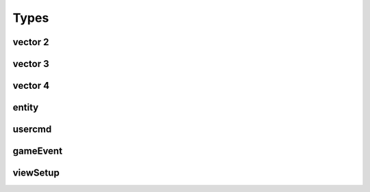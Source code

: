 Types
=====

vector 2
--------
vector 3
--------
vector 4
--------
entity
------

usercmd
-------

gameEvent
---------


viewSetup
---------